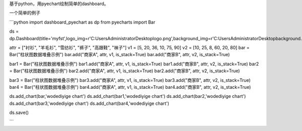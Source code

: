 基于python，用pyechart绘制简单的dashboard。

一个简单的例子

```python
import dashboard_pyechart as dp
from pyecharts import Bar

ds = dp.Dashboard(title='myfst',logo_img=r'C:\Users\Administrator\Desktop\logo.png',background_img=r'C:\Users\Administrator\Desktop\background.png')

attr = ["衬衫", "羊毛衫", "雪纺衫", "裤子", "高跟鞋", "袜子"]
v1 = [5, 20, 36, 10, 75, 90]
v2 = [10, 25, 8, 60, 20, 80]
bar = Bar("柱状图数据堆叠示例")
bar.add("商家A", attr, v1, is_stack=True)
bar.add("商家B", attr, v2, is_stack=True)

bar1 = Bar("柱状图数据堆叠示例")
bar1.add("商家A", attr, v1, is_stack=True)
bar1.add("商家B", attr, v2, is_stack=True)
bar2 = Bar("柱状图数据堆叠示例")
bar2.add("商家A", attr, v1, is_stack=True)
bar2.add("商家B", attr, v2, is_stack=True)

bar3 = Bar("柱状图数据堆叠示例")
bar3.add("商家A", attr, v1, is_stack=True)
bar3.add("商家B", attr, v2, is_stack=True)
bar4 = Bar("柱状图数据堆叠示例")
bar4.add("商家A", attr, v1, is_stack=True)
bar4.add("商家B", attr, v2, is_stack=True)

ds.add_chart(bar,'wodediyige chart')
ds.add_chart(bar1,'wodediyige chart')
ds.add_chart(bar2,'wodediyige chart')
ds.add_chart(bar3,'wodediyige chart')
ds.add_chart(bar4,'wodediyige chart')

ds.save()

```



